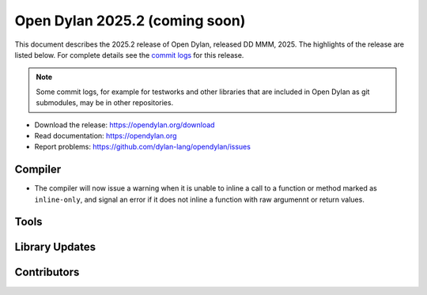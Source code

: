*******************************
Open Dylan 2025.2 (coming soon)
*******************************

This document describes the 2025.2 release of Open Dylan, released DD
MMM, 2025.  The highlights of the release are listed below.  For complete
details see the `commit logs
<https://github.com/dylan-lang/opendylan/compare/v2024.1.0...v2025.1.0>`_ for
this release.

.. note:: Some commit logs, for example for testworks and other libraries that
          are included in Open Dylan as git submodules, may be in other
          repositories.

* Download the release: https://opendylan.org/download
* Read documentation: https://opendylan.org
* Report problems: https://github.com/dylan-lang/opendylan/issues


Compiler
========

* The compiler will now issue a warning when it is unable to inline a
  call to a function or method marked as ``inline-only``, and signal
  an error if it does not inline a function with raw argumennt or
  return values.

Tools
=====

Library Updates
===============

Contributors
============
